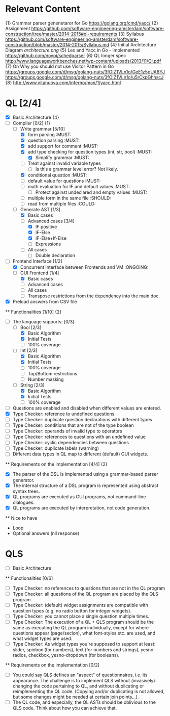 * Relevant Content
  {1} Grammar parser genenetaror for Go [[https://golang.org/cmd/yacc/]]
  {2} Assignment [[https://github.com/software-engineering-amsterdam/software-construction/tree/master/2014-2015#ql-requirements]]
  {3} Syllabus [[https://github.com/software-engineering-amsterdam/software-construction/blob/master/2014-2015/Syllabus.md]]
  {4} Initial Architecture Diagram [[architecture.png]]
  {5} Lex and Yacc in Go - implemented [[https://github.com/noypi/schedparser]]
  {6} QL longer spec [[http://www.languageworkbenches.net/wp-content/uploads/2013/11/Ql.pdf]]
  {7} On Why you should not use Visitor Pattern in Go [[https://groups.google.com/d/msg/golang-nuts/3fOIZ1VLn1o/GeE1z5qUA6YJ]] [[https://groups.google.com/d/msg/golang-nuts/3fOIZ1VLn1o/u5rCkpGhhscJ]]
  {8} [[http://www.vitanuova.com/inferno/man/1/yacc.html]]
* QL [2/4]
  - [X] Basic Architecture {4}
  - [ ] Compiler [0/2] {1}
    - [ ] Write grammar [5/10]
      - [X] form parsing :MUST:
      - [X] question parsing :MUST:
      - [X] add support for comment :MUST:
      - [X] add type checking for question types (int, str, bool) :MUST:
        - [X] Simplify grammar :MUST:
      - [ ] Treat against invalid variable types
        - [ ] Is this a grammar level error? Not likely.
      - [X] conditional question :MUST:
      - [ ] default value for questions :MUST:
      - [ ] math evaluation for IF and default values :MUST:
        - [ ] Protect against undeclared and empty values :MUST:
      - [ ] multiple form in the same file :SHOULD:
      - [ ] read from multiple files :COULD:
    - [ ] Generate AST [1/3]
      - [X] Basic cases
      - [ ] Advanced cases [3/4]
        - [X] IF positive
        - [X] IF-Else
        - [X] IF-Else+If-Else
        - [ ] Expressions
      - [ ] All cases
        - [ ] Double declaration
  - [ ] Frontend Interface [1/2]
    - [X] Concurrent Interface between Frontends and VM :ONGOING:
    - [ ] GUI Frontend [1/4]
      - [X] Basic cases
      - [ ] Advanced cases
      - [ ] All cases
      - [ ] Transpose restrictions from the dependency into the main doc.
  - [X] Preload answers from CSV file
  ** Functionalities [1/10] {2}
    - [ ] The language supports: [0/3]
      - [ ] Bool [2/3]
        - [X] Basic Algorithm
        - [X] Initial Tests
        - [ ] 100% coverage
      - [ ] Int [2/3]
        - [X] Basic Algorithm
        - [X] Initial Tests
        - [ ] 100% coverage
        - [ ] Top/Bottom restrictions
        - [ ] Number masking
      - [ ] String [2/3]
        - [X] Basic Algorithm
        - [X] Initial Tests
        - [ ] 100% coverage
    - [ ] Questions are enabled and disabled when different values are entered.
    - [X] Type Checker: reference to undefined questions
    - [ ] Type Checker: duplicate question declarations with different types
    - [ ] Type Checker: conditions that are not of the type boolean
    - [ ] Type Checker: operands of invalid type to operators
    - [ ] Type Checker: references to questions with an undefined value
    - [ ] Type Checker: cyclic dependencies between questions
    - [ ] Type Checker: duplicate labels (warning)
    - [ ] Different data types in QL map to different (default) GUI widgets.

  ** Requirements on the implementation [4/4] {2}
    - [X] The parser of the DSL is implemented using a grammar-based parser generator.
    - [X] The internal structure of a DSL program is represented using abstract syntax trees.
    - [X] QL programs are executed as GUI programs, not command-line dialogues.
    - [X] QL programs are executed by interpretation, not code generation.

  ** Nice to have
    - Loop
    - Optional answers (nil response)


* QLS
  - [ ] Basic Architecture
  ** Functionalities [0/6]
    - [ ] Type Checker: no references to questions that are not in the QL program
    - [ ] Type Checker: all questions of the QL program are placed by the QLS program.
    - [ ] Type Checker: (default) widget assignments are compatible with question types (e.g. no radio button for integer widgets).
    - [ ] Type Checker: you cannot place a single question multiple times.
    - [ ] Type Checker: The execution of a QL + QLS program should be the same as executing the QL program individually, except for where questions appear (page/secion), what font-styles etc. are used, and what widget types are used.
    - [ ] Type Checker: As widget types you're supposed to support at least: slider, spinbox (for numbers), text (for numbers and strings), yesno-radios, checkbox, yesno-dropdown (for booleans).

  ** Requirements on the implementation [0/2]
    - [ ] You could say QLS defines an "aspect" of questionnaires, i.e. its appearance. The challenge is to implement QLS without (invasively) changing the code pertaining to QL, and without duplicating or reimplementing the QL code. (Copying and/or duplicating is not allowed, but some changes might be needed at certain join points...).
    - [ ] The QL code, and especially, the QL ASTs should be oblivious to the QLS code. Think about how you can achieve that.
